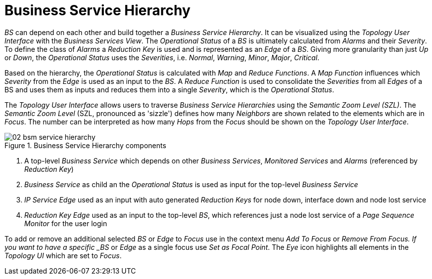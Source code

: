 
// Allow GitHub image rendering
:imagesdir: ./images

= Business Service Hierarchy

_BS_ can depend on each other and build together a _Business Service Hierarchy_.
It can be visualized using the _Topology User Interface_ with the _Business Services View_.
The _Operational Status_ of a _BS_ is ultimately calculated from _Alarms_ and their _Severity_.
To define the class of _Alarms_ a _Reduction Key_ is used and is represented as an _Edge_ of a _BS_.
Giving more granularity than just _Up_ or _Down_, the _Operational Status_ uses the _Severities_, i.e. _Normal_, _Warning_, _Minor_, _Major_, _Critical_.

Based on the hierarchy, the _Operational Status_ is calculated with _Map_ and _Reduce Functions_.
A _Map Function_ influences which _Severity_ from the _Edge_ is used as an input to the _BS_.
A _Reduce Function_ is used to consolidate the _Severities_ from all _Edges_ of a BS and uses them as inputs and reduces them into a single _Severity_, which is the _Operational Status_.

The _Topology User Interface_ allows users to traverse _Business Service Hierarchies_ using the _Semantic Zoom Level (SZL)_.
The _Semantic Zoom Level_ (SZL, pronounced as 'sizzle') defines how many _Neighbors_ are shown related to the elements which are in _Focus_.
The number can be interpreted as how many _Hops_ from the _Focus_ should be shown on the _Topology User Interface_.

[[gu-bsm-hierarchy-image]]
.Business Service Hierarchy components
image::02_bsm-service-hierarchy.png[]

<1> A top-level _Business Service_ which depends on other _Business Services_, _Monitored Services_ and _Alarms_ (referenced by _Reduction Key_)
<2> _Business Service_ as child an the _Operational Status_ is used as input for the top-level _Business Service_
<3> _IP Service_ _Edge_ used as an input with auto generated _Reduction Keys_ for node down, interface down and node lost service
<4> _Reduction Key_ _Edge_ used as an input to the top-level _BS_, which references just a node lost service of a _Page Sequence Monitor_ for the user login

To add or remove an additional selected _BS_ or _Edge_ to _Focus_ use in the context menu _Add To Focus_ or _Remove From Focus.
If you want to have a specific _BS_ or _Edge_ as a single focus use _Set as Focal Point_.
The _Eye_ icon highlights all elements in the _Topology UI_ which are set to _Focus_.

